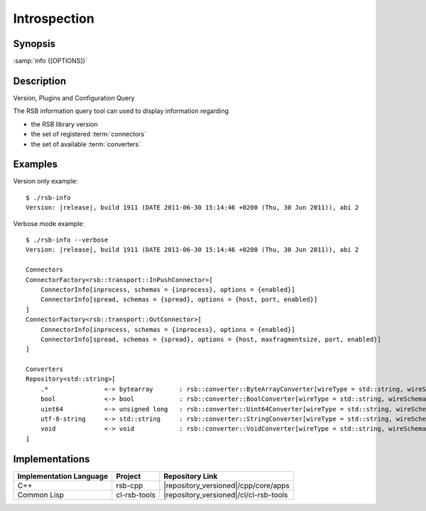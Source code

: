 Introspection
-------------

.. program:: info

Synopsis
^^^^^^^^

:samp:`info {[OPTIONS]}`

Description
^^^^^^^^^^^

Version, Plugins and Configuration Query

The RSB information query tool can used to display information
regarding

* the RSB library version
* the set of registered :term:`connectors`
* the set of available :term:`converters`

.. option:: --version

   Display version information.

.. option:: --help

   Display help.

.. option:: --help-for THING

   Display help for :samp:`{THING}`.

.. option:: --verbose

Examples
^^^^^^^^

Version only example: ::

  $ ./rsb-info
  Version: |release|, build 1911 (DATE 2011-06-30 15:14:46 +0200 (Thu, 30 Jun 2011)), abi 2

Verbose mode example::

  $ ./rsb-info --verbose
  Version: |release|, build 1911 (DATE 2011-06-30 15:14:46 +0200 (Thu, 30 Jun 2011)), abi 2

  Connectors
  ConnectorFactory<rsb::transport::InPushConnector>[
      ConnectorInfo[inprocess, schemas = {inprocess}, options = {enabled}]
      ConnectorInfo[spread, schemas = {spread}, options = {host, port, enabled}]
  ]
  ConnectorFactory<rsb::transport::OutConnector>[
      ConnectorInfo[inprocess, schemas = {inprocess}, options = {enabled}]
      ConnectorInfo[spread, schemas = {spread}, options = {host, maxfragmentsize, port, enabled}]
  ]

  Converters
  Repository<std::string>[
      .*               <-> bytearray       : rsb::converter::ByteArrayConverter[wireType = std::string, wireSchema = .*, dataType = bytearray]
      bool             <-> bool            : rsb::converter::BoolConverter[wireType = std::string, wireSchema = bool, dataType = bool]
      uint64           <-> unsigned long   : rsb::converter::Uint64Converter[wireType = std::string, wireSchema = uint64, dataType = unsigned long]
      utf-8-string     <-> std::string     : rsb::converter::StringConverter[wireType = std::string, wireSchema = utf-8-string, dataType = std::string]
      void             <-> void            : rsb::converter::VoidConverter[wireType = std::string, wireSchema = void, dataType = void]
  ]

Implementations
^^^^^^^^^^^^^^^

======================= ============= ======================================
Implementation Language Project       Repository Link
======================= ============= ======================================
C++                     rsb-cpp       |repository_versioned|/cpp/core/apps
Common Lisp             cl-rsb-tools  |repository_versioned|/cl/cl-rsb-tools
======================= ============= ======================================

